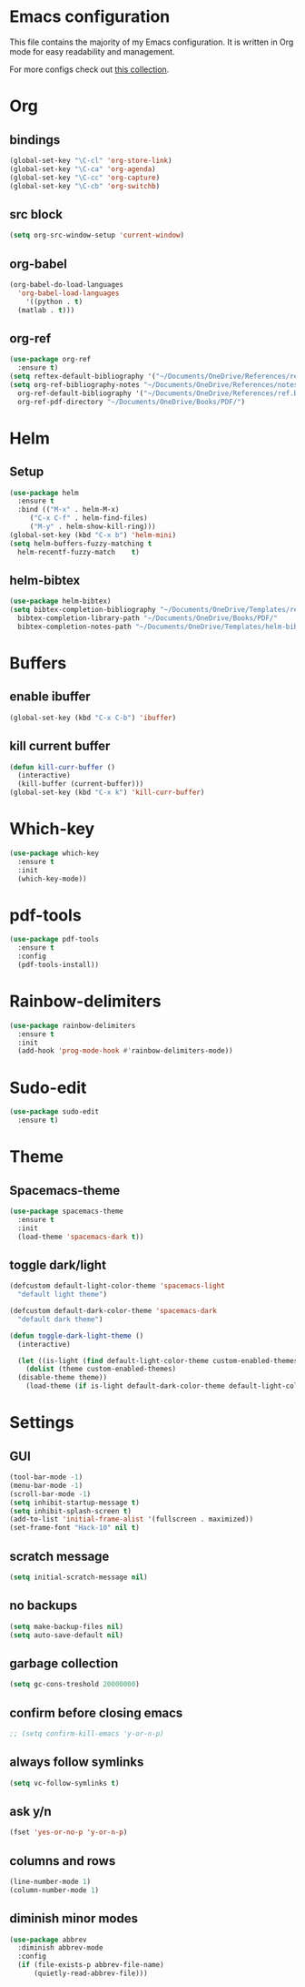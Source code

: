 * Emacs configuration
This file contains the majority of my Emacs configuration. It is written in Org mode for easy readability and management.

For more configs check out [[https://github.com/caisah/emacs.dz][this collection]].
* Org
** bindings
#+BEGIN_SRC emacs-lisp
  (global-set-key "\C-cl" 'org-store-link)
  (global-set-key "\C-ca" 'org-agenda)
  (global-set-key "\C-cc" 'org-capture)
  (global-set-key "\C-cb" 'org-switchb)
#+END_SRC
** src block
#+BEGIN_SRC emacs-lisp
  (setq org-src-window-setup 'current-window)
#+END_SRC
** org-babel
#+BEGIN_SRC emacs-lisp
  (org-babel-do-load-languages
    'org-babel-load-languages
      '((python . t)
	(matlab . t)))
#+END_SRC
** org-ref
#+BEGIN_SRC emacs-lisp
  (use-package org-ref
    :ensure t)
  (setq reftex-default-bibliography '("~/Documents/OneDrive/References/ref.bib"))
  (setq org-ref-bibliography-notes "~/Documents/OneDrive/References/notes.org"
	org-ref-default-bibliography '("~/Documents/OneDrive/References/ref.bib")
	org-ref-pdf-directory "~/Documents/OneDrive/Books/PDF/")
#+END_SRC
* Helm
** Setup
#+BEGIN_SRC emacs-lisp
  (use-package helm
    :ensure t
    :bind (("M-x" . helm-M-x)
	   ("C-x C-f" . helm-find-files)
	   ("M-y" . helm-show-kill-ring)))
  (global-set-key (kbd "C-x b") 'helm-mini)
  (setq helm-buffers-fuzzy-matching t
	helm-recentf-fuzzy-match    t)
#+END_SRC
** helm-bibtex
#+BEGIN_SRC emacs-lisp
  (use-package helm-bibtex)
  (setq bibtex-completion-bibliography "~/Documents/OneDrive/Templates/ref.bib"
	bibtex-completion-library-path "~/Documents/OneDrive/Books/PDF/"
	bibtex-completion-notes-path "~/Documents/OneDrive/Templates/helm-bibtex-notes")
#+END_SRC
* Buffers
** enable ibuffer
#+BEGIN_SRC emacs-lisp
  (global-set-key (kbd "C-x C-b") 'ibuffer)
#+END_SRC
** kill current buffer
#+BEGIN_SRC emacs-lisp
  (defun kill-curr-buffer ()
    (interactive)
    (kill-buffer (current-buffer)))
  (global-set-key (kbd "C-x k") 'kill-curr-buffer)
#+END_SRC
* Which-key
#+BEGIN_SRC emacs-lisp
  (use-package which-key
    :ensure t
    :init
    (which-key-mode))
#+END_SRC
* pdf-tools
#+BEGIN_SRC emacs-lisp
  (use-package pdf-tools
    :ensure t
    :config
    (pdf-tools-install))
#+END_SRC
* Rainbow-delimiters
#+BEGIN_SRC emacs-lisp
  (use-package rainbow-delimiters
    :ensure t
    :init
    (add-hook 'prog-mode-hook #'rainbow-delimiters-mode))
#+END_SRC
* Sudo-edit
#+BEGIN_SRC emacs-lisp
  (use-package sudo-edit
    :ensure t)
#+END_SRC
* Theme
** Spacemacs-theme
#+BEGIN_SRC emacs-lisp
  (use-package spacemacs-theme
    :ensure t
    :init
    (load-theme 'spacemacs-dark t))
#+END_SRC
** toggle dark/light
#+BEGIN_SRC emacs-lisp
  (defcustom default-light-color-theme 'spacemacs-light
    "default light theme")

  (defcustom default-dark-color-theme 'spacemacs-dark
    "default dark theme")

  (defun toggle-dark-light-theme ()
    (interactive)

    (let ((is-light (find default-light-color-theme custom-enabled-themes)))
      (dolist (theme custom-enabled-themes)
	(disable-theme theme))
      (load-theme (if is-light default-dark-color-theme default-light-color-theme))))
#+END_SRC
* Settings
** GUI 
#+BEGIN_SRC emacs-lisp
  (tool-bar-mode -1)
  (menu-bar-mode -1)
  (scroll-bar-mode -1)
  (setq inhibit-startup-message t)
  (setq inhibit-splash-screen t)
  (add-to-list 'initial-frame-alist '(fullscreen . maximized))
  (set-frame-font "Hack-10" nil t)
#+END_SRC
** scratch message
#+BEGIN_SRC emacs-lisp
(setq initial-scratch-message nil)
#+END_SRC
** no backups
#+BEGIN_SRC emacs-lisp
  (setq make-backup-files nil)
  (setq auto-save-default nil)
#+END_SRC
** garbage collection
#+BEGIN_SRC emacs-lisp
  (setq gc-cons-treshold 20000000)
#+END_SRC
** confirm before closing emacs
#+BEGIN_SRC emacs-lisp
  ;; (setq confirm-kill-emacs 'y-or-n-p)
#+END_SRC
** always follow symlinks
#+BEGIN_SRC emacs-lisp
  (setq vc-follow-symlinks t)
#+END_SRC
** ask y/n
#+BEGIN_SRC emacs-lisp
  (fset 'yes-or-no-p 'y-or-n-p)
#+END_SRC
** columns and rows
#+BEGIN_SRC emacs-lisp
  (line-number-mode 1)
  (column-number-mode 1)
#+END_SRC
** diminish minor modes
#+BEGIN_SRC emacs-lisp
  (use-package abbrev
    :diminish abbrev-mode
    :config
    (if (file-exists-p abbrev-file-name)
        (quietly-read-abbrev-file)))
#+END_SRC
